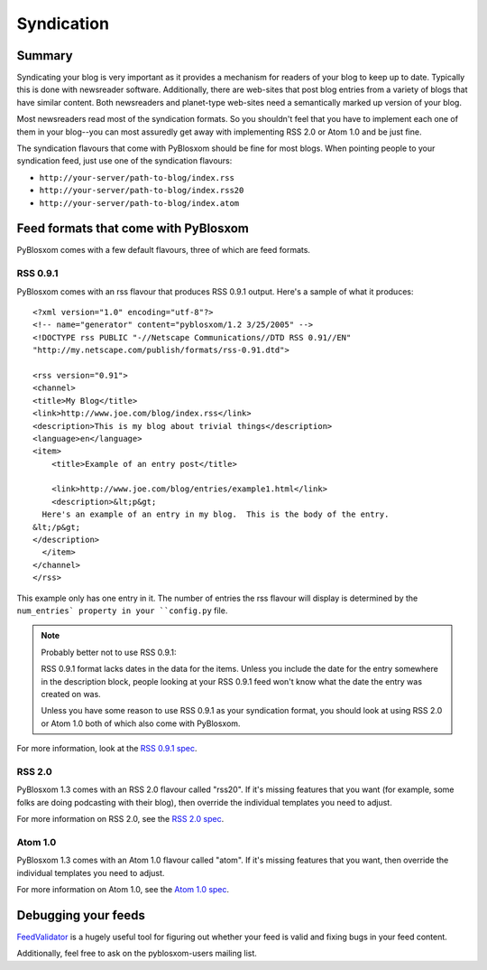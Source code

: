 ===========
Syndication
===========

Summary
=======

Syndicating your blog is very important as it provides a mechanism
for readers of your blog to keep up to date.  Typically this is done
with newsreader software.  Additionally, there are web-sites that post
blog entries from a variety of blogs that have similar content.  Both
newsreaders and planet-type web-sites need a semantically marked up
version of your blog.

Most newsreaders read most of the syndication formats.  So you shouldn't
feel that you have to implement each one of them in your blog--you can most
assuredly get away with implementing RSS 2.0 or Atom 1.0 and be just fine.

The syndication flavours that come with PyBlosxom should be fine for most
blogs.  When pointing people to your syndication feed, just use one
of the syndication flavours:

* ``http://your-server/path-to-blog/index.rss``
* ``http://your-server/path-to-blog/index.rss20``
* ``http://your-server/path-to-blog/index.atom``



Feed formats that come with PyBlosxom
=====================================

PyBlosxom comes with a few default flavours, three of which are feed
formats.


RSS 0.9.1
---------

PyBlosxom comes with an rss flavour that produces RSS 0.9.1 output.  Here's
a sample of what it produces::

   <?xml version="1.0" encoding="utf-8"?>
   <!-- name="generator" content="pyblosxom/1.2 3/25/2005" -->
   <!DOCTYPE rss PUBLIC "-//Netscape Communications//DTD RSS 0.91//EN"
   "http://my.netscape.com/publish/formats/rss-0.91.dtd">

   <rss version="0.91">
   <channel>
   <title>My Blog</title>
   <link>http://www.joe.com/blog/index.rss</link>
   <description>This is my blog about trivial things</description>
   <language>en</language>
   <item>
       <title>Example of an entry post</title>

       <link>http://www.joe.com/blog/entries/example1.html</link>
       <description>&lt;p&gt;
     Here's an example of an entry in my blog.  This is the body of the entry.
   &lt;/p&gt;
   </description>
     </item>
   </channel>
   </rss>


This example only has one entry in it.  The number of entries the rss flavour
will display is determined by the ``num_entries` property in your 
``config.py`` file.

.. Note::

   Probably better not to use RSS 0.9.1:

   RSS 0.9.1 format lacks dates in the data for the items.  Unless you 
   include the date for the entry somewhere in the description block, people 
   looking at your RSS 0.9.1 feed won't know what the date the entry was 
   created on was.
 
   Unless you have some reason to use RSS 0.9.1 as your syndication format,
   you should look at using RSS 2.0 or Atom 1.0 both of which also come
   with PyBlosxom.


For more information, look at the `RSS 0.9.1 spec`_.

.. _RSS 0.9.1 spec: http://my.netscape.com/publish/formats/rss-spec-0.91.html



RSS 2.0
-------

PyBlosxom 1.3 comes with an RSS 2.0 flavour called "rss20".  If it's missing
features that you want (for example, some folks are doing podcasting with
their blog), then override the individual templates you need to adjust.

For more information on RSS 2.0, see the `RSS 2.0 spec`_.

.. _RSS 2.0 spec: http://blogs.law.harvard.edu/tech/rss



Atom 1.0
--------

PyBlosxom 1.3 comes with an Atom 1.0 flavour called "atom".  If it's
missing features that you want, then override the individual templates
you need to adjust.

For more information on Atom 1.0, see the `Atom 1.0 spec`_.

.. _Atom 1.0 spec: http://atomenabled.org/



Debugging your feeds
====================

`FeedValidator`_ is a hugely useful tool for figuring out whether your
feed is valid and fixing bugs in your feed content.

.. _FeedValidator: http://feedvalidator.org/

Additionally, feel free to ask on the pyblosxom-users mailing list.
